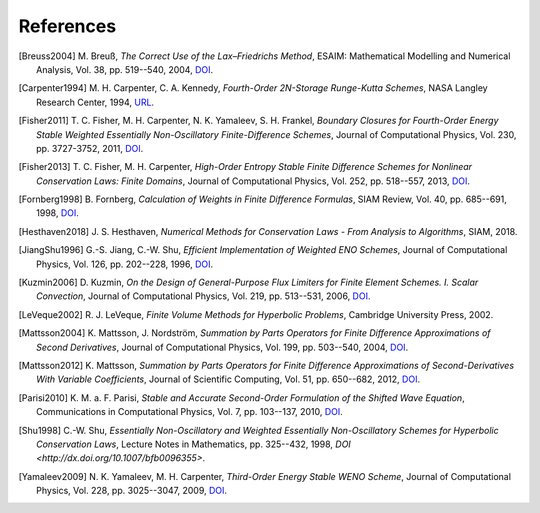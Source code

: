 References
==========

.. [Breuss2004] M. Breuß, *The Correct Use of the Lax–Friedrichs Method*,
    ESAIM: Mathematical Modelling and Numerical Analysis, Vol. 38,
    pp. 519--540, 2004,
    `DOI <http://dx.doi.org/10.1051/m2an:2004027>`__.

.. [Carpenter1994] M. H. Carpenter, C. A. Kennedy,
    *Fourth-Order 2N-Storage Runge-Kutta Schemes*,
    NASA Langley Research Center, 1994,
    `URL <http://hdl.handle.net/2060/19940028444>`__.

.. [Fisher2011] T. C. Fisher, M. H. Carpenter, N. K. Yamaleev, S. H. Frankel,
    *Boundary Closures for Fourth-Order Energy Stable Weighted Essentially
    Non-Oscillatory Finite-Difference Schemes*,
    Journal of Computational Physics, Vol. 230, pp. 3727-3752, 2011,
    `DOI <http://dx.doi.org/10.1016/j.jcp.2011.01.043>`__.

.. [Fisher2013] T. C. Fisher, M. H. Carpenter, *High-Order Entropy Stable
    Finite Difference Schemes for Nonlinear Conservation Laws: Finite Domains*,
    Journal of Computational Physics, Vol. 252, pp. 518--557, 2013,
    `DOI <http://dx.doi.org/10.1016/j.jcp.2013.06.014>`__.

.. [Fornberg1998] B. Fornberg, *Calculation of Weights in Finite
    Difference Formulas*, SIAM Review, Vol. 40, pp. 685--691, 1998,
    `DOI <http://dx.doi.org/10.1137/s0036144596322507>`__.

.. [Hesthaven2018] J. S. Hesthaven, *Numerical Methods for Conservation
    Laws - From Analysis to Algorithms*,
    SIAM, 2018.

.. [JiangShu1996] G.-S. Jiang, C.-W. Shu, *Efficient Implementation of
    Weighted ENO Schemes*,
    Journal of Computational Physics, Vol. 126, pp. 202--228, 1996,
    `DOI <http://dx.doi.org/10.1006/jcph.1996.0130>`__.

.. [Kuzmin2006] D. Kuzmin, *On the Design of General-Purpose Flux Limiters
    for Finite Element Schemes. I. Scalar Convection*,
    Journal of Computational Physics, Vol. 219, pp. 513--531, 2006,
    `DOI <http://dx.doi.org/10.1016/j.jcp.2006.03.034>`__.

.. [LeVeque2002] R. J. LeVeque, *Finite Volume Methods for Hyperbolic Problems*,
    Cambridge University Press, 2002.

.. [Mattsson2004] K. Mattsson, J. Nordström, *Summation by Parts Operators
    for Finite Difference Approximations of Second Derivatives*,
    Journal of Computational Physics, Vol. 199, pp. 503--540, 2004,
    `DOI <http://dx.doi.org/10.1016/j.jcp.2004.03.001>`__.

.. [Mattsson2012] K. Mattsson, *Summation by Parts Operators for Finite
    Difference Approximations of Second-Derivatives With Variable Coefficients*,
    Journal of Scientific Computing, Vol. 51, pp. 650--682, 2012,
    `DOI <http://dx.doi.org/10.1007/s10915-011-9525-z>`__.

.. [Parisi2010] K. M. a. F. Parisi, *Stable and Accurate Second-Order
    Formulation of the Shifted Wave Equation*,
    Communications in Computational Physics, Vol. 7, pp. 103--137, 2010,
    `DOI <http://dx.doi.org/10.4208/cicp.2009.08.135>`__.

.. [Shu1998] C.-W. Shu, *Essentially Non-Oscillatory and Weighted Essentially
    Non-Oscillatory Schemes for Hyperbolic Conservation Laws*,
    Lecture Notes in Mathematics, pp. 325--432, 1998,
    `DOI <http://dx.doi.org/10.1007/bfb0096355>`.

.. [Yamaleev2009] N. K. Yamaleev, M. H. Carpenter, *Third-Order Energy
    Stable WENO Scheme*,
    Journal of Computational Physics, Vol. 228, pp. 3025--3047, 2009,
    `DOI <http://dx.doi.org/10.1016/j.jcp.2009.01.011>`__.
